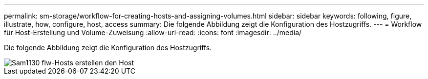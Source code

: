 ---
permalink: sm-storage/workflow-for-creating-hosts-and-assigning-volumes.html 
sidebar: sidebar 
keywords: following, figure, illustrate, how, configure, host, access 
summary: Die folgende Abbildung zeigt die Konfiguration des Hostzugriffs. 
---
= Workflow für Host-Erstellung und Volume-Zuweisung
:allow-uri-read: 
:icons: font
:imagesdir: ../media/


[role="lead"]
Die folgende Abbildung zeigt die Konfiguration des Hostzugriffs.

image::../media/sam1130-flw-hosts-create-host.gif[Sam1130 flw-Hosts erstellen den Host]
